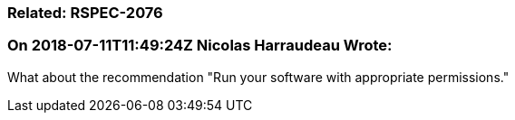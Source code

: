 === Related: RSPEC-2076

=== On 2018-07-11T11:49:24Z Nicolas Harraudeau Wrote:
What about the recommendation "Run your software with appropriate permissions."

